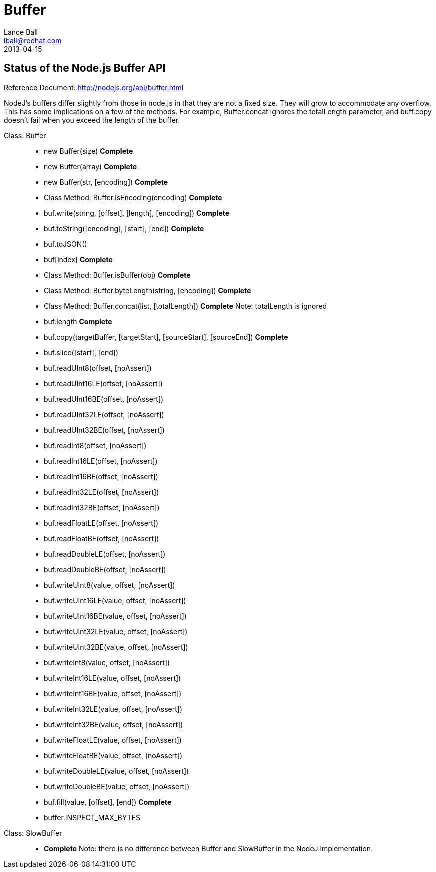 = Buffer
Lance Ball <lball@redhat.com>
2013-04-15
:awestruct-layout: base

== Status of the Node.js Buffer API ==

Reference Document: http://nodejs.org/api/buffer.html

NodeJ's buffers differ slightly from those in node.js in that they are not a
fixed size. They will grow to accommodate any overflow. This has some
implications on a few of the methods. For example, Buffer.concat ignores the
totalLength parameter, and buff.copy doesn't fail when you exceed the length of
the buffer.

[role = api]
Class: Buffer::
  * new Buffer(size) *Complete*
  * new Buffer(array) *Complete*
  * new Buffer(str, [encoding]) *Complete*
  * Class Method: Buffer.isEncoding(encoding) *Complete*
  * buf.write(string, [offset], [length], [encoding]) *Complete*
  * buf.toString([encoding], [start], [end]) *Complete*
  * buf.toJSON()
  * buf[index] *Complete*
  * Class Method: Buffer.isBuffer(obj) *Complete*
  * Class Method: Buffer.byteLength(string, [encoding]) *Complete*
  * Class Method: Buffer.concat(list, [totalLength]) *Complete*
    Note: totalLength is ignored
  * buf.length *Complete*
  * buf.copy(targetBuffer, [targetStart], [sourceStart], [sourceEnd]) *Complete*
  * buf.slice([start], [end])
  * buf.readUInt8(offset, [noAssert])
  * buf.readUInt16LE(offset, [noAssert])
  * buf.readUInt16BE(offset, [noAssert])
  * buf.readUInt32LE(offset, [noAssert])
  * buf.readUInt32BE(offset, [noAssert])
  * buf.readInt8(offset, [noAssert])
  * buf.readInt16LE(offset, [noAssert])
  * buf.readInt16BE(offset, [noAssert])
  * buf.readInt32LE(offset, [noAssert])
  * buf.readInt32BE(offset, [noAssert])
  * buf.readFloatLE(offset, [noAssert])
  * buf.readFloatBE(offset, [noAssert])
  * buf.readDoubleLE(offset, [noAssert])
  * buf.readDoubleBE(offset, [noAssert])
  * buf.writeUInt8(value, offset, [noAssert])
  * buf.writeUInt16LE(value, offset, [noAssert])
  * buf.writeUInt16BE(value, offset, [noAssert])
  * buf.writeUInt32LE(value, offset, [noAssert])
  * buf.writeUInt32BE(value, offset, [noAssert])
  * buf.writeInt8(value, offset, [noAssert])
  * buf.writeInt16LE(value, offset, [noAssert])
  * buf.writeInt16BE(value, offset, [noAssert])
  * buf.writeInt32LE(value, offset, [noAssert])
  * buf.writeInt32BE(value, offset, [noAssert])
  * buf.writeFloatLE(value, offset, [noAssert])
  * buf.writeFloatBE(value, offset, [noAssert])
  * buf.writeDoubleLE(value, offset, [noAssert])
  * buf.writeDoubleBE(value, offset, [noAssert])
  * buf.fill(value, [offset], [end]) *Complete*
  * buffer.INSPECT_MAX_BYTES

Class: SlowBuffer::
  * *Complete* Note: there is no difference between Buffer and SlowBuffer in the NodeJ implementation.
